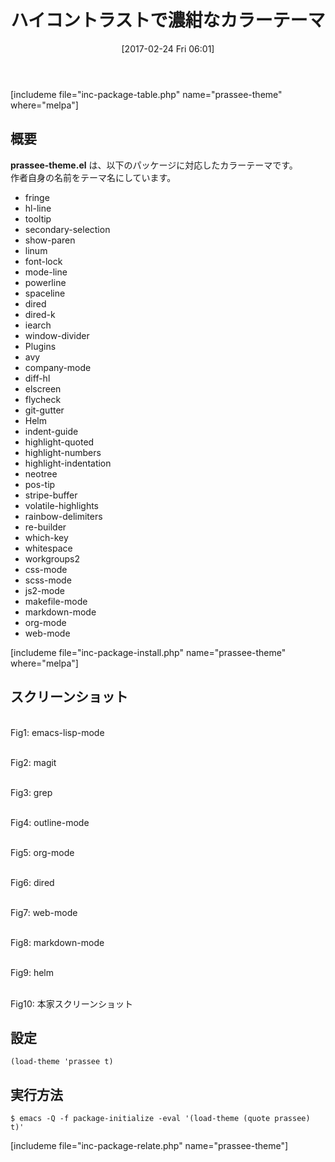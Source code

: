 #+BLOG: rubikitch
#+POSTID: 2051
#+DATE: [2017-02-24 Fri 06:01]
#+PERMALINK: prassee-theme
#+OPTIONS: toc:nil num:nil todo:nil pri:nil tags:nil ^:nil \n:t -:nil tex:nil ':nil
#+ISPAGE: nil
# (progn (erase-buffer)(find-file-hook--org2blog/wp-mode))
#+DESCRIPTION:prassee-theme.elはdoom-themeを元にしたハイコントラストで濃紺がバックのカラーテーマです。
#+BLOG: rubikitch
#+CATEGORY: ダーク
#+EL_PKG_NAME: prassee-theme
#+TITLE: ハイコントラストで濃紺なカラーテーマ
#+EL_URL: 
#+begin: org2blog
[includeme file="inc-package-table.php" name="prassee-theme" where="melpa"]

#+end:
** 概要
*prassee-theme.el* は、以下のパッケージに対応したカラーテーマです。
作者自身の名前をテーマ名にしています。

- fringe
- hl-line
- tooltip
- secondary-selection
- show-paren
- linum
- font-lock
- mode-line
- powerline
- spaceline
- dired
- dired-k
- iearch
- window-divider
- Plugins
- avy
- company-mode
- diff-hl
- elscreen
- flycheck
- git-gutter
- Helm
- indent-guide
- highlight-quoted
- highlight-numbers
- highlight-indentation
- neotree
- pos-tip
- stripe-buffer
- volatile-highlights
- rainbow-delimiters
- re-builder
- which-key
- whitespace
- workgroups2
- css-mode
- scss-mode
- js2-mode
- makefile-mode
- markdown-mode
- org-mode
- web-mode

[includeme file="inc-package-install.php" name="prassee-theme" where="melpa"]
** スクリーンショット
# (save-window-excursion (async-shell-command "emacs-test -eval '(load-theme (quote prassee) t)'"))
# (progn (forward-line 1)(shell-command "screenshot-time.rb org_theme_template" t))
#+ATTR_HTML: :width 480
[[file:/r/sync/screenshots/20170224060627.png]]
Fig1: emacs-lisp-mode

#+ATTR_HTML: :width 480
[[file:/r/sync/screenshots/20170224060635.png]]
Fig2: magit

#+ATTR_HTML: :width 480
[[file:/r/sync/screenshots/20170224060639.png]]
Fig3: grep

#+ATTR_HTML: :width 480
[[file:/r/sync/screenshots/20170224060642.png]]
Fig4: outline-mode

#+ATTR_HTML: :width 480
[[file:/r/sync/screenshots/20170224060646.png]]
Fig5: org-mode

#+ATTR_HTML: :width 480
[[file:/r/sync/screenshots/20170224060648.png]]
Fig6: dired

#+ATTR_HTML: :width 480
[[file:/r/sync/screenshots/20170224060651.png]]
Fig7: web-mode

#+ATTR_HTML: :width 480
[[file:/r/sync/screenshots/20170224060653.png]]
Fig8: markdown-mode

#+ATTR_HTML: :width 480
[[file:/r/sync/screenshots/20170224060658.png]]
Fig9: helm


#+ATTR_HTML: :width 480
[[https://cloud.githubusercontent.com/assets/863188/23050977/871adf92-f4eb-11e6-98da-467fc2d31f5c.png]]
Fig10: 本家スクリーンショット



** 設定
#+BEGIN_SRC fundamental
(load-theme 'prassee t)
#+END_SRC

** 実行方法
#+BEGIN_EXAMPLE
$ emacs -Q -f package-initialize -eval '(load-theme (quote prassee) t)'
#+END_EXAMPLE
[includeme file="inc-package-relate.php" name="prassee-theme"]

# (progn (forward-line 1)(shell-command "screenshot-time.rb org_template" t))
